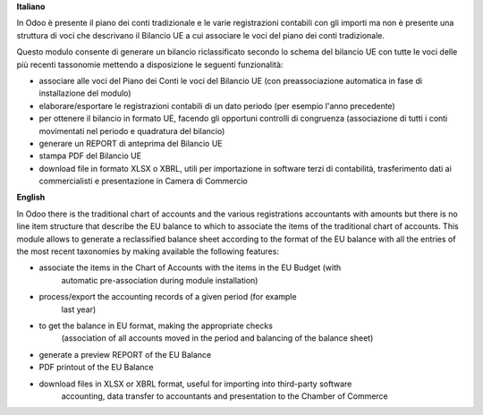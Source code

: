**Italiano**

In Odoo è presente il piano dei conti tradizionale e le varie registrazioni
contabili
con gli importi ma non è presente una struttura di voci
che descrivano il Bilancio UE a cui associare le voci del piano dei conti
tradizionale.

Questo modulo consente di generare un bilancio riclassificato secondo lo schema
del bilancio UE
con tutte le voci delle più recenti tassonomie mettendo a disposizione le
seguenti funzionalità:

* associare alle voci del Piano dei Conti le voci del Bilancio UE (con
  preassociazione automatica in fase di installazione del modulo)
* elaborare/esportare le registrazioni contabili di un dato periodo (per esempio
  l'anno precedente)
* per ottenere il bilancio in formato UE, facendo gli opportuni controlli di
  congruenza (associazione di tutti i conti movimentati nel periodo e quadratura del bilancio)
* generare un REPORT di anteprima del Bilancio UE
* stampa PDF del Bilancio UE
* download file in formato XLSX o XBRL, utili per importazione in software terzi
  di contabilità,
  trasferimento dati ai commercialisti e presentazione in Camera di Commercio

**English**

In Odoo there is the traditional chart of accounts and the various registrations
accountants
with amounts but there is no line item structure
that describe the EU balance to which to associate the items of the traditional chart of accounts.
This module allows to generate a reclassified balance sheet according to the format
of the EU balance
with all the entries of the most recent taxonomies by making available the
following features:

* associate the items in the Chart of Accounts with the items in the EU Budget (with
   automatic pre-association during module installation)
* process/export the accounting records of a given period (for example
   last year)
* to get the balance in EU format, making the appropriate checks
   (association of all accounts moved in the period and balancing
   of the balance sheet)
* generate a preview REPORT of the EU Balance
* PDF printout of the EU Balance
* download files in XLSX or XBRL format, useful for importing into third-party software
   accounting,
   data transfer to accountants and presentation to the Chamber of Commerce

